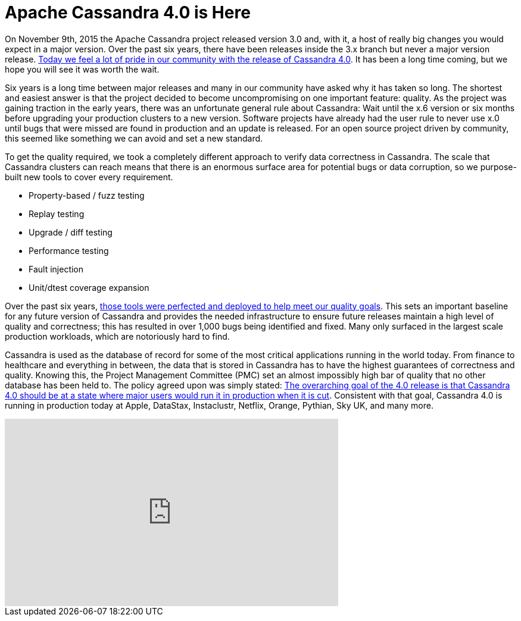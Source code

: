= Apache Cassandra 4.0 is Here
:page-layout: single-post
:page-role: blog-post
:page-post-date: July 18, 2020
:page-post-author: The Apache Cassandra Community
:description: The Apache Cassandra Community
:keywords: 

On November 9th, 2015 the Apache Cassandra project released version 3.0 and, with it, a host of really big changes you would expect in a major version. Over the past six years, there have been releases inside the 3.x branch but never a major version release. xref:download.adoc[Today we feel a lot of pride in our community with the release of Cassandra 4.0]. It has been a long time coming, but we hope you will see it was worth the wait. 

Six years is a long time between major releases and many in our community have asked why it has taken so long. The shortest and easiest answer is that the project decided to become uncompromising on one important feature: quality. As the project was gaining traction in the early years, there was an unfortunate general rule about Cassandra: Wait until the x.6 version or six months before upgrading your production clusters to a new version. Software projects have already had the user rule to never use x.0 until bugs that were missed are found in production and an update is released. For an open source project driven by community, this seemed like something we can avoid and set a new standard. 

To get the quality required, we took a completely different approach to verify data correctness in Cassandra. The scale that Cassandra clusters can reach means that there is an enormous surface area for potential bugs or data corruption, so we purpose-built new tools to cover every requirement.

* Property-based / fuzz testing
* Replay testing
* Upgrade / diff testing
* Performance testing
* Fault injection
* Unit/dtest coverage expansion

Over the past six years, xref:blog/Testing-Apache-Cassandra-4.adoc[those tools were perfected and deployed to help meet our quality goals]. This sets an important baseline for any future version of Cassandra and provides the needed infrastructure to ensure future releases maintain a high level of quality and correctness; this has resulted in over 1,000 bugs being identified and fixed. Many only surfaced in the largest scale production workloads, which are notoriously hard to find. 

Cassandra is used as the database of record for some of the most critical applications running in the world today. From finance to healthcare and everything in between, the data that is stored in Cassandra has to have the highest guarantees of correctness and quality. Knowing this, the Project Management Committee (PMC) set an almost impossibly high bar of quality that no other database has been held to. The policy agreed upon was simply stated: https://cwiki.apache.org/confluence/display/CASSANDRA/4.0+Quality%3A+Components+and+Test+Plans["The overarching goal of the 4.0 release is that Cassandra 4.0 should be at a state where major users would run it in production when it is cut",window=_blank]. Consistent with that goal, Cassandra 4.0 is running in production today at Apple, DataStax, Instaclustr, Netflix, Orange, Pythian, Sky UK, and many more.

video::kOf29M8qFts[youtube,kOf29M8qFts,width=560,height=315]